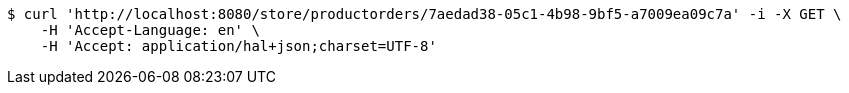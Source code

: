 [source,bash]
----
$ curl 'http://localhost:8080/store/productorders/7aedad38-05c1-4b98-9bf5-a7009ea09c7a' -i -X GET \
    -H 'Accept-Language: en' \
    -H 'Accept: application/hal+json;charset=UTF-8'
----